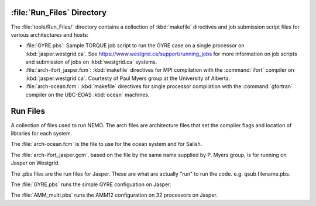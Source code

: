 ***************************
:file:`Run_Files` Directory
***************************

The :file:`tools/Run_Files/` directory contains a collection of :kbd:`makefile` directives and job submission script files for various architectures and hosts:

* :file:`GYRE.pbs`: Sample TORQUE job script to run the GYRE case on a single processor on :kbd:`jasper.westgrid.ca`.
  See https://www.westgrid.ca/support/running_jobs for more information on job scripts and submission of jobs on :kbd:`westgrid.ca` systems.

* :file:`arch-ifort_jasper.fcm`: :kbd:`makefile` directives for MPI compilation with the :command:`ifort` compiler on :kbd:`jasper.westgrid.ca`.
  Courtesty of Paul Myers group at the University of Alberta.

* :file:`arch-ocean.fcm`: :kbd:`makefile` directives for single processor compilation with the :command:`gfortran` compiler on the UBC-EOAS :kbd:`ocean` machines.
*********
Run Files
*********

A collection of files used to run NEMO.  The arch files are architecture files that set the compiler flags and location of libraries for each system.

The :file:`arch-ocean.fcm` is the file to use for the ocean system and for Salish.

The :file:`arch-ifort_jasper.gcm`, based on the file by the same name supplied by P. Myers group, is for running on Jasper on Westgrid.

The .pbs files are the run files for Jasper.  These are what are actually "run" to run the code.  e.g. qsub filename.pbs.

The :file:`GYRE.pbs` runs the simple GYRE configuation on Jasper.

The :file:`AMM_multi.pbs` runs the AMM12 configuration on 32 processors on Jasper.
